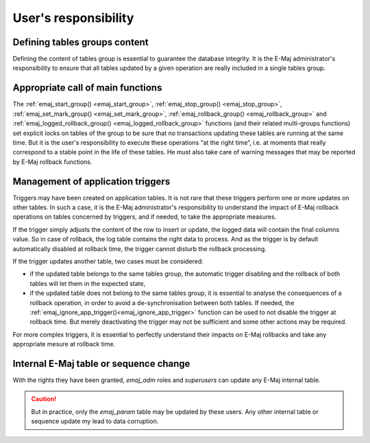 User's responsibility
=====================

Defining tables groups content
------------------------------

Defining the content of tables group is essential to guarantee the database integrity. It is the E-Maj administrator's responsibility to ensure that all tables updated by a given operation are really included in a single tables group.

Appropriate call of main functions
----------------------------------

The :ref:`emaj_start_group() <emaj_start_group>`, :ref:`emaj_stop_group() <emaj_stop_group>`, :ref:`emaj_set_mark_group() <emaj_set_mark_group>`, :ref:`emaj_rollback_group() <emaj_rollback_group>` and :ref:`emaj_logged_rollback_group() <emaj_logged_rollback_group>` functions (and their related multi-groups functions) set explicit locks on tables of the group to be sure that no transactions updating these tables are running at the same time. But it is the user's responsibility to execute these operations “at the right time”, i.e. at moments that really correspond to a stable point in the life of these tables. He must also take care of warning messages that may be reported by E-Maj rollback functions.

.. _application_triggers:

Management of application triggers
----------------------------------

Triggers may have been created on application tables. It is not rare that these triggers perform one or more updates on other tables. In such a case, it is the E-Maj administrator's responsibility to understand the impact of E-Maj rollback operations on tables concerned by triggers, and if needed, to take the appropriate measures.

If the trigger simply adjusts the content of the row to insert or update, the logged data will contain the final columns value. So in case of rollback, the log table contains the right data to process. And as the trigger is by default automatically disabled at rollback time, the trigger cannot disturb the rollback processing.

If the trigger updates another table, two cases must be considered:

* if the updated table belongs to the same tables group, the automatic trigger disabling and the rollback of both tables will let them in the expected state,
* if the updated table does not belong to the same tables group, it is essential to analyse the consequences of a rollback operation, in order to avoid a de-synchronisation between both tables. If needed, the :ref:`emaj_ignore_app_trigger()<emaj_ignore_app_trigger>` function can be used to not disable the trigger at rollback time. But merely deactivating the trigger may not be sufficient and some other actions may be required.

For more complex triggers, it is essential to perfectly understand their impacts on E-Maj rollbacks and take any appropriate mesure at rollback time.

Internal E-Maj table or sequence change
---------------------------------------

With the rights they have been granted, *emaj_adm* roles and *superusers* can update any E-Maj internal table.

.. caution::
   But in practice, only the *emaj_param* table may be updated by these users. Any other internal table or sequence update my lead to data corruption.

